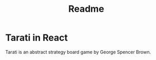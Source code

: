 #+title: Readme

* Tarati in React

Tarati is an abstract strategy board game by George Spencer Brown.
